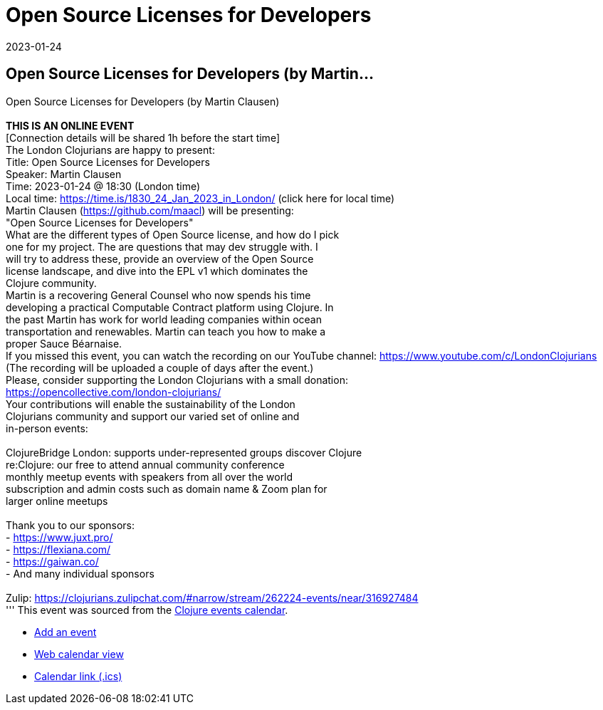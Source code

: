= Open Source Licenses for Developers
2023-01-24
:jbake-type: event
:jbake-edition: 
:jbake-link: https://www.meetup.com/london-clojurians/events/289965685/
:jbake-location: 
:jbake-start: 2023-01-24
:jbake-end: 2023-01-24

== Open Source Licenses for Developers (by Martin...

Open Source Licenses for Developers (by Martin Clausen) +
 +
**THIS IS AN ONLINE EVENT** +
[Connection details will be shared 1h before the start time] +
The London Clojurians are happy to present: +
Title: Open Source Licenses for Developers +
Speaker: Martin Clausen +
Time: 2023-01-24 @ 18:30 (London time) +
Local time: https://time.is/1830_24_Jan_2023_in_London/ (click here for local time) +
Martin Clausen (https://github.com/maacl) will be presenting: +
&quot;Open Source Licenses for Developers&quot; +
What are the different types of Open Source license, and how do I pick +
one for my project. The are questions that may dev struggle with. I +
will try to address these, provide an overview of the Open Source +
license landscape, and dive into the EPL v1 which dominates the +
Clojure community. +
Martin is a recovering General Counsel who now spends his time +
developing a practical Computable Contract platform using Clojure. In +
the past Martin has work for world leading companies within ocean +
transportation and renewables. Martin can teach you how to make a +
proper Sauce B&eacute;arnaise. +
If you missed this event, you can watch the recording on our YouTube channel: https://www.youtube.com/c/LondonClojurians +
(The recording will be uploaded a couple of days after the event.) +
Please, consider supporting the London Clojurians with a small donation: +
https://opencollective.com/london-clojurians/ +
Your contributions will enable the sustainability of the London +
Clojurians community and support our varied set of online and +
in-person events: +
 +
ClojureBridge London: supports under-represented groups discover Clojure +
re:Clojure: our free to attend annual community conference +
monthly meetup events with speakers from all over the world +
subscription and admin costs such as domain name &amp; Zoom plan for +
larger online meetups +
 +
Thank you to our sponsors: +
- https://www.juxt.pro/ +
- https://flexiana.com/ +
- https://gaiwan.co/ +
- And many individual sponsors +
 +
Zulip: https://clojurians.zulipchat.com/#narrow/stream/262224-events/near/316927484 +
'''
This event was sourced from the https://clojurians.zulipchat.com/#narrow/stream/262224-events/topic/README[Clojure events calendar].

* https://gitlab.com/clojurians-zulip/feeds/-/tree/master#announce-an-event[Add an event]
* https://invertisment.gitlab.io/cljcalendar/[Web calendar view]
* https://www.clojurians-zulip.org/feeds/events.ics[Calendar link (.ics)]
